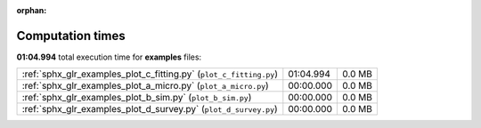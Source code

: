 
:orphan:

.. _sphx_glr_examples_sg_execution_times:

Computation times
=================
**01:04.994** total execution time for **examples** files:

+--------------------------------------------------------------------+-----------+--------+
| :ref:`sphx_glr_examples_plot_c_fitting.py` (``plot_c_fitting.py``) | 01:04.994 | 0.0 MB |
+--------------------------------------------------------------------+-----------+--------+
| :ref:`sphx_glr_examples_plot_a_micro.py` (``plot_a_micro.py``)     | 00:00.000 | 0.0 MB |
+--------------------------------------------------------------------+-----------+--------+
| :ref:`sphx_glr_examples_plot_b_sim.py` (``plot_b_sim.py``)         | 00:00.000 | 0.0 MB |
+--------------------------------------------------------------------+-----------+--------+
| :ref:`sphx_glr_examples_plot_d_survey.py` (``plot_d_survey.py``)   | 00:00.000 | 0.0 MB |
+--------------------------------------------------------------------+-----------+--------+
